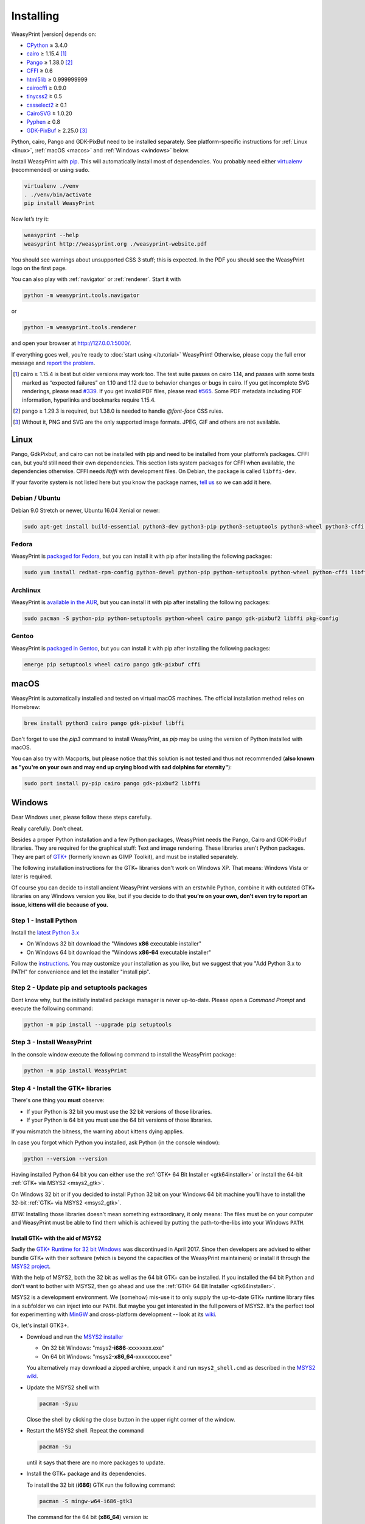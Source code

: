 Installing
==========

WeasyPrint |version| depends on:

* CPython_ ≥ 3.4.0
* cairo_ ≥ 1.15.4 [#]_
* Pango_ ≥ 1.38.0 [#]_
* CFFI_ ≥ 0.6
* html5lib_ ≥ 0.999999999
* cairocffi_ ≥ 0.9.0
* tinycss2_ ≥ 0.5
* cssselect2_ ≥ 0.1
* CairoSVG_ ≥ 1.0.20
* Pyphen_ ≥ 0.8
* GDK-PixBuf_ ≥ 2.25.0 [#]_

.. _CPython: http://www.python.org/
.. _cairo: http://cairographics.org/
.. _Pango: http://www.pango.org/
.. _CFFI: https://cffi.readthedocs.io/
.. _html5lib: https://html5lib.readthedocs.io/
.. _cairocffi: https://cairocffi.readthedocs.io/
.. _tinycss2: https://tinycss2.readthedocs.io/
.. _cssselect2: https://cssselect2.readthedocs.io/
.. _CairoSVG: http://cairosvg.org/
.. _Pyphen: http://pyphen.org/
.. _GDK-PixBuf: https://live.gnome.org/GdkPixbuf


Python, cairo, Pango and GDK-PixBuf need to be installed separately. See
platform-specific instructions for :ref:`Linux <linux>`, :ref:`macOS <macos>`
and :ref:`Windows <windows>` below.

Install WeasyPrint with pip_.
This will automatically install most of dependencies.
You probably need either virtualenv_ (recommended) or using ``sudo``.

.. _virtualenv: http://www.virtualenv.org/
.. _pip: http://pip-installer.org/

.. code-block:: sh

    virtualenv ./venv
    . ./venv/bin/activate
    pip install WeasyPrint

Now let’s try it:

.. code-block:: sh

    weasyprint --help
    weasyprint http://weasyprint.org ./weasyprint-website.pdf

You should see warnings about unsupported CSS 3 stuff; this is expected.
In the PDF you should see the WeasyPrint logo on the first page.

You can also play with :ref:`navigator` or :ref:`renderer`. Start it with

.. code-block:: sh

    python -m weasyprint.tools.navigator

or

.. code-block:: sh

    python -m weasyprint.tools.renderer

and open your browser at http://127.0.0.1:5000/.

If everything goes well, you’re ready to :doc:`start using </tutorial>`
WeasyPrint! Otherwise, please copy the full error message and
`report the problem <http://weasyprint.org/community/>`_.

.. [#] cairo ≥ 1.15.4 is best but older versions may work too. The test suite
       passes on cairo 1.14, and passes with some tests marked as “expected
       failures” on 1.10 and 1.12 due to behavior changes or bugs in cairo. If
       you get incomplete SVG renderings, please read `#339
       <https://github.com/Kozea/WeasyPrint/issues/339>`_. If you get invalid
       PDF files, please read `#565
       <https://github.com/Kozea/WeasyPrint/issues/565>`_. Some PDF metadata
       including PDF information, hyperlinks and bookmarks require 1.15.4.

.. [#] pango ≥ 1.29.3 is required, but 1.38.0 is needed to handle `@font-face`
       CSS rules.

.. [#] Without it, PNG and SVG are the only supported image formats.
       JPEG, GIF and others are not available.


.. _linux:

Linux
-----

Pango, GdkPixbuf, and cairo can not be installed
with pip and need to be installed from your platform’s packages.
CFFI can, but you’d still need their own dependencies.
This section lists system packages for CFFI when available,
the dependencies otherwise.
CFFI needs *libffi* with development files. On Debian, the package is called
``libffi-dev``.

If your favorite system is not listed here but you know the package names,
`tell us <http://weasyprint.org/community/>`_ so we can add it here.

Debian / Ubuntu
~~~~~~~~~~~~~~~

Debian 9.0 Stretch or newer, Ubuntu 16.04 Xenial or newer:

.. code-block:: sh

    sudo apt-get install build-essential python3-dev python3-pip python3-setuptools python3-wheel python3-cffi libcairo2 libpango-1.0-0 libpangocairo-1.0-0 libgdk-pixbuf2.0-0 libffi-dev shared-mime-info

Fedora
~~~~~~

WeasyPrint is `packaged for Fedora
<https://apps.fedoraproject.org/packages/weasyprint>`_, but you can install it
with pip after installing the following packages:

.. code-block:: sh

    sudo yum install redhat-rpm-config python-devel python-pip python-setuptools python-wheel python-cffi libffi-devel cairo pango gdk-pixbuf2

Archlinux
~~~~~~~~~

WeasyPrint is `available in the AUR
<https://aur.archlinux.org/packages/python-weasyprint/>`_, but you can install
it with pip after installing the following packages:

.. code-block:: sh

    sudo pacman -S python-pip python-setuptools python-wheel cairo pango gdk-pixbuf2 libffi pkg-config

Gentoo
~~~~~~

WeasyPrint is `packaged in Gentoo
<https://packages.gentoo.org/packages/dev-python/weasyprint>`_, but you can
install it with pip after installing the following packages:

.. code-block:: sh

    emerge pip setuptools wheel cairo pango gdk-pixbuf cffi


.. _macos:

macOS
-----

WeasyPrint is automatically installed and tested on virtual macOS machines. The
official installation method relies on Homebrew:

.. code-block:: sh

    brew install python3 cairo pango gdk-pixbuf libffi

Don't forget to use the `pip3` command to install WeasyPrint, as `pip` may be
using the version of Python installed with macOS.

You can also try with Macports, but please notice that this solution is not
tested and thus not recommended (**also known as "you're on your own and may
end up crying blood with sad dolphins for eternity"**):

.. code-block:: sh

    sudo port install py-pip cairo pango gdk-pixbuf2 libffi


.. _windows:

Windows
-------

Dear Windows user, please follow these steps carefully.

Really carefully. Don’t cheat.

Besides a proper Python installation and a few Python packages, WeasyPrint needs the Pango, Cairo and GDK-PixBuf libraries. They are required for the graphical stuff: Text and image rendering.
These libraries aren't Python packages. They are part of `GTK+
<https://en.wikipedia.org/wiki/GTK+>`_ 
(formerly known as GIMP Toolkit), and must be installed separately.

The following installation instructions for the GTK+ libraries don't work on Windows XP. That means: Windows Vista or later is required.

Of course you can decide to install ancient WeasyPrint versions with an erstwhile Python, 
combine it with outdated GTK+ libraries on any Windows version you like, but if you decide to do that
**you’re on your own, don’t even try to report an issue, kittens will die because of you.**


Step 1 - Install Python
~~~~~~~~~~~~~~~~~~~~~~~

Install the `latest Python 3.x <https://www.python.org/downloads/windows/>`_

- On Windows 32 bit download the "Windows **x86** executable installer"
- On Windows 64 bit download the "Windows **x86-64** executable installer"

Follow the `instructions <https://docs.python.org/3/using/windows.html>`_. 
You may customize your installation as you like, but we suggest that you 
"Add Python 3.x to PATH" for convenience and let the installer "install pip".

Step 2 - Update pip and setuptools packages
~~~~~~~~~~~~~~~~~~~~~~~~~~~~~~~~~~~~~~~~~~~

Dont know why, but the initially installed package manager is 
never up-to-date. 
Please open a *Command Prompt* and execute the following command:

.. code-block:: sh

    python -m pip install --upgrade pip setuptools
    
  
Step 3 - Install WeasyPrint
~~~~~~~~~~~~~~~~~~~~~~~~~~~

In the console window execute the following command to install the WeasyPrint package:

.. code-block:: sh

    python -m pip install WeasyPrint

    
Step 4 - Install the GTK+ libraries
~~~~~~~~~~~~~~~~~~~~~~~~~~~~~~~~~~~

There's one thing you **must** observe:

- If your Python is 32 bit you must use the 32 bit versions of those libraries.
- If your Python is 64 bit you must use the 64 bit versions of those libraries.
  
If you mismatch the bitness, the warning about kittens dying applies.

In case you forgot which Python you installed, ask Python (in the console window):

.. code-block:: sh

    python --version --version

Having installed Python 64 bit you can either use the :ref:`GTK+ 64 Bit Installer <gtk64installer>` or install the 64-bit :ref:`GTK+ via MSYS2 <msys2_gtk>`.

On Windows 32 bit or if you decided to install Python 32 bit on your Windows 64 bit machine 
you'll have to install the 32-bit :ref:`GTK+ via MSYS2 <msys2_gtk>`.

*BTW:* Installing those libraries doesn't mean something extraordinary, it only means: The files must be on your computer and WeasyPrint must be able to find them which is achieved by putting 
the path-to-the-libs into your Windows ``PATH``.

.. _msys2_gtk:


Install GTK+ with the aid of MSYS2
""""""""""""""""""""""""""""""""""

Sadly the `GTK+ Runtime for 32 bit Windows 
<https://gtk-win.sourceforge.io/home/index.php/Main/Home>`_
was discontinued in April 2017. 
Since then developers are advised to either bundle GTK+ with their software (which is beyond the capacities of the WeasyPrint maintainers) or install it through the 
`MSYS2 project <https://msys2.github.io/>`_.

With the help of MSYS2, both the 32 bit as well as the 64 bit GTK+ can be installed.
If you installed the 64 bit Python and don't want to bother with MSYS2, then go ahead and use the 
:ref:`GTK+ 64 Bit Installer <gtk64installer>`.

MSYS2 is a development environment. 
We (somehow) mis-use it to only supply the up-to-date 
GTK+ runtime library files in a subfolder we can inject into our ``PATH``.
But maybe you get interested in the full powers of MSYS2. It's the perfect tool for experimenting with 
`MinGW <https://en.wikipedia.org/wiki/MinGW>`_ and cross-platform development -- look at its `wiki
<https://github.com/msys2/msys2/wiki>`_.

Ok, let's install GTK3+.

* Download and run the `MSYS2 installer <http://www.msys2.org/>`_
  
  - On 32 bit Windows: "msys2-**i686**-xxxxxxxx.exe"
  - On 64 bit Windows: "msys2-**x86_64**-xxxxxxxx.exe"
  
  You alternatively may download a zipped archive, unpack it and run 
  ``msys2_shell.cmd`` as described in the `MSYS2 wiki <https://github.com/msys2/msys2/wiki/MSYS2-installation>`_.
  
* Update the MSYS2 shell with

  .. code-block:: sh
      
      pacman -Syuu
   
  Close the shell by clicking the close button in the upper right corner of the window.
  
* Restart the MSYS2 shell. Repeat the command

  .. code-block:: sh
 
      pacman -Su

  until it says that there are no more packages to update.

* Install the GTK+ package and its dependencies.

  To install the 32 bit (**i686**) GTK run the following command:
  
  .. code-block:: sh

      pacman -S mingw-w64-i686-gtk3
      
  The command for the 64 bit (**x86_64**) version is:
      
  .. code-block:: sh

      pacman -S mingw-w64-x86_64-gtk3
      
  The **x86_64** package cannot be installed in the 32 bit MSYS2!

* Close the shell:
      
  .. code-block:: sh

      exit
  
* Now that all the GTK files needed by WeasyPrint are in the ``.\mingw32``
  respectively in the ``.\mingw64`` subfolder of your MSYS2 installation directory,
  we can (and must) make them accessible by injecting the appropriate folder into the
  ``PATH``.
  
  Let's assume you installed MSYS2 in ``C:\msys2``. Then the folder to inject is:

    * ``C:\msys2\mingw32\bin`` for the 32 bit GTK+ 
    * ``C:\msys2\mingw64\bin`` for the 64 bit GTK+ 

  You can either persist it through *Advanced System Settings* 
  -- if you dont know how to do that, 
  read `How to set the path and environment variables in Windows
  <https://www.computerhope.com/issues/ch000549.htm>`_ -- 
  or temporarily inject the folder before you run WeasyPrint.

    
  
.. _gtk64installer:

GTK+ 64 Bit Installer
""""""""""""""""""""""
   
If your Python is 64 bit you can use an installer extracted from MSYS2
and provided by Tom Schoonjans.

* Download and run the latest `gtk3-runtime-x.x.x-x-x-x-ts-win64.exe
  <https://github.com/tschoonj/GTK-for-Windows-Runtime-Environment-Installer>`_

* If you prefer to manage your ``PATH`` environment varaiable yourself you 
  should uncheck "Set up PATH environment variable to include GTK+" and
  supply it later -- either persist it through *Advanced System Settings* or 
  temporarily inject it before you run WeasyPrint.

  *FYI:* Checking the option doesn't insert the GTK-path at the beginning of
  your system ``PATH``, but rather **appends** it. If there is alread another 
  (outdated) GTK on your ``PATH`` this will lead to unpleasant problems.
  
In any case: When executing WeasyPrint the GTK libraries must be on its ``PATH``.


Step 5 - Run WeasyPrint
~~~~~~~~~~~~~~~~~~~~~~~

Now that everything is in place you can test WeasyPrint.

Open a fresh *Command Prompt* and execute

.. code-block:: sh

    python -m weasyprint http://weasyprint.org weasyprint.pdf

If you get an error like 
``OSError: dlopen() failed to load a library: cairo / cairo-2`` 
it’s probably because Cairo (or another GTK+ library mentioned in the error message) is not 
properly available in the folders listed in your ``PATH`` environment variable. 

Since you didn't cheat and followed the instructions the up-to-date and 
complete set of GTK libraries **must** be present and the error is an error.

Lets find out. Enter the following command:

.. code-block:: sh

    WHERE libcairo-2.dll

This should respond with *path\\to\\recently\\installed\\gtk\\binaries\\libcairo-2.dll*, 
for example:

.. code-block:: sh

    C:\msys2\mingw64\bin\libcairo-2.dll

If your system answers with *nothing found* or returns a filename not related to your
recently-installed-gtk or lists more than one location
and the first file in the list isn't actually in a subfolder of your recently-installed-gtk,
then we have caught the culprit.

Depending on the GTK installation route you took, the proper folder name is 
something along the lines of:

* ``C:\msys2\mingw32\bin``
* ``C:\msys2\mingw34\bin``
* ``C:\Program Files\GTK3-Runtime Win64\bin``

Determine the correct folder and execute the following commands, replace
``<path-to-recently-installed-gtk>`` accordingly:

.. code-block:: sh
   
    SET PROPER_GTK_FOLDER=<path-to-recently-installed-gtk>
    SET PATH=%PROPER_GTK_FOLDER%;%PATH%

This puts the appropriate GTK at the beginning of your ``PATH`` and
it's files are the first found when WeasyPrint requires them.

Call WeasyPrint again:

.. code-block:: sh

    python -m weasyprint http://weasyprint.org weasyprint.pdf.

If the error is gone you should either fix your ``PATH`` permanently
(via *Advanced System Settings*) or execute the above ``SET PATH`` 
command by default (once!) before you start using WeasyPrint.

If the error still occurs and if you really didn't cheat then you are
allowed to open a `new issue <https://github.com/Kozea/WeasyPrint/issues/new>`_. 
You can also find extra help in this `bug report <https://github.com/Kozea/WeasyPrint/issues/589>`_.
If you cheated, then, you know: Kittens already died.
